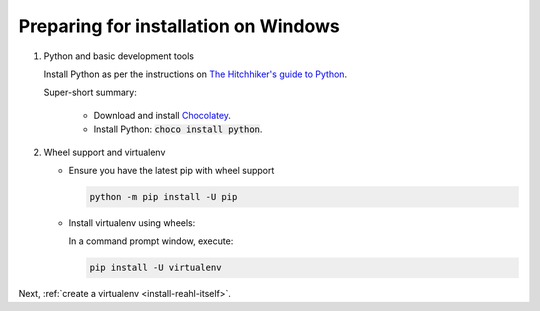.. Copyright 2014, 2015, 2016 Reahl Software Services (Pty) Ltd. All rights reserved.
 
Preparing for installation on Windows
=====================================


1. Python and basic development tools

   Install Python as per the instructions on `The Hitchhiker's guide to Python
   <http://python-guide.readthedocs.io/en/latest/starting/install3/win/>`_.

   Super-short summary:

     - Download and install `Chocolatey <https://chocolatey.org/install>`_.
     - Install Python: :code:`choco install python`.


2. Wheel support and virtualenv

   - Ensure you have the latest pip with wheel support

     .. code-block:: bash
    
       python -m pip install -U pip

   - Install virtualenv using wheels:

     In a command prompt window, execute:

     .. code-block:: bash

        pip install -U virtualenv


Next, :ref:`create a virtualenv <install-reahl-itself>`.
